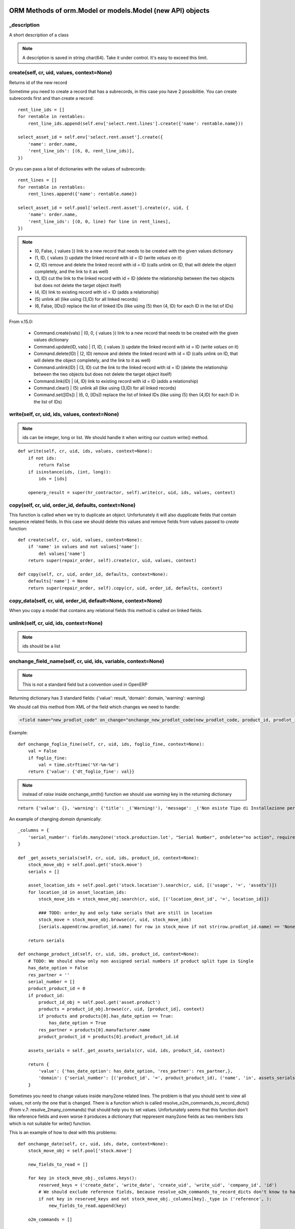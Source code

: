 ORM Methods of orm.Model or models.Model (new API) objects
************************************************

_description
============

A short description of a class

.. note:: A description is saved in string char(64). Take it under control. It's easy to exceed this limit.


create(self, cr, uid, values, context=None)
===========================================

Returns id of the new record

Sometime you need to create a record that has a subrecords, in this case you have 2 possibilitie. You can create subrecords first and than create a record::

    rent_line_ids = []
    for rentable in rentables:
        rent_line_ids.append(self.env['select.rent.lines'].create({'name': rentable.name}))
    
    select_asset_id = self.env['select.rent.asset'].create({
        'name': order.name,
        'rent_line_ids': [(6, 0, rent_line_ids)],
    })


Or you can pass a list of dictionaries with the values of subrecords::

    rent_lines = []
    for rentable in rentables:
        rent_lines.append({'name': rentable.name})
    
    select_asset_id = self.pool['select.rent.asset'].create(cr, uid, {
        'name': order.name,
        'rent_line_ids': [(0, 0, line) for line in rent_lines],
    })


.. note::
 * (0, False, { values })    link to a new record that needs to be created with the given values dictionary
 * (1, ID, { values })    update the linked record with id = ID (write *values* on it)
 * (2, ID)                remove and delete the linked record with id = ID (calls unlink on ID, that will delete  the object completely, and the link to it as well)
 * (3, ID)                cut the link to the linked record with id = ID (delete the relationship between the two objects but does not delete the target object itself)
 * (4, ID)                link to existing record with id = ID (adds a relationship)
 * \(5\)                    unlink all (like using (3,ID) for all linked records)
 * (6, False, [IDs])          replace the list of linked IDs (like using (5) then (4, ID) for each ID in the list of IDs)


From v.15.0:

 * Command.create(vals) | (0, 0, { values }) link to a new record that needs to be created with the given values dictionary
 * Command.update(ID, vals) | (1, ID, { values }) update the linked record with id = ID (write *values* on it)
 * Command.delete(ID) | (2, ID) remove and delete the linked record with id = ID (calls unlink on ID, that will delete the object completely, and the link to it as well)
 * Command.unlink(ID) | (3, ID) cut the link to the linked record with id = ID (delete the relationship between the two objects but does not delete the target object itself)
 * Command.link(ID) | (4, ID) link to existing record with id = ID (adds a relationship)
 * Command.clear() | (5) unlink all (like using (3,ID) for all linked records)
 * Command.set([IDs]) | (6, 0, [IDs]) replace the list of linked IDs (like using (5) then (4,ID) for each ID in the list of IDs)

write(self, cr, uid, ids, values, context=None)
===============================================

.. note:: ids can be integer, long or list. We should handle it when writing our custom write() method.

::

    def write(self, cr, uid, ids, values, context=None):
        if not ids:
            return False
        if isinstance(ids, (int, long)):
            ids = [ids]
        
        openerp_result = super(hr_contractor, self).write(cr, uid, ids, values, context)


copy(self, cr, uid, order_id, defaults, context=None)
=====================================================

This function is called when we try to duplicate an object. Unfortunately it will also dupplicate fields that contain sequence related fields. In this case we should delete this values and remove fields from values passed to *create* function::

    def create(self, cr, uid, values, context=None):
        if 'name' in values and not values['name']:
            del values['name']
        return super(repair_order, self).create(cr, uid, values, context)
    
    def copy(self, cr, uid, order_id, defaults, context=None):
        defaults['name'] = None
        return super(repair_order, self).copy(cr, uid, order_id, defaults, context)


copy_data(self, cr, uid, order_id, default=None, context=None)
==============================================================

When you copy a model that contains any relational fields this method is called on linked fields.


unlink(self, cr, uid, ids, context=None)
========================================

.. note:: ids should be a list

onchange_field_name(self, cr, uid, ids, variable, context=None)
=================================================================

.. note:: This is not a standard field but a convention used in OpenERP

Returning dictionary has 3 standard fields: {'value': result, 'domain': domain, 'warning': warning}

We should call this method from XML of the field which changes we need to handle:

.. code-block:: guess

    <field name="new_prodlot_code" on_change="onchange_new_prodlot_code(new_prodlot_code, product_id, prodlot_id)" />


Example::
    
    def onchange_foglio_fine(self, cr, uid, ids, foglio_fine, context=None):
        val = False
        if foglio_fine:
            val = time.strftime('%Y-%m-%d')
        return {'value': {'dt_foglio_fine': val}}

.. note:: instead of *raise* inside onchange_smth() function we should use *warning* key in the returning dictionary 

::

     return {'value': {}, 'warning': {'title': _('Warning!'), 'message': _('Non esiste Tipo di Installazione per il prodotto "{product}"'.format(product=order_line.product_id.name))}}


An example of changing *domain* dynamically::

    _columns = {
        'serial_number': fields.many2one('stock.production.lot', "Serial Number", ondelete="no action", required=False),
    }
    
    def _get_assets_serials(self, cr, uid, ids, product_id, context=None):
        stock_move_obj = self.pool.get('stock.move')
        serials = []
        
        asset_location_ids = self.pool.get('stock.location').search(cr, uid, [('usage', '=', 'assets')])
        for location_id in asset_location_ids:
            stock_move_ids = stock_move_obj.search(cr, uid, [('location_dest_id', '=', location_id)])
            
            ### TODO: order_by and only take serials that are still in location          
            stock_move = stock_move_obj.browse(cr, uid, stock_move_ids)
            [serials.append(row.prodlot_id.name) for row in stock_move if not str(row.prodlot_id.name) == 'None']
        
        return serials
   
    def onchange_product_id(self, cr, uid, ids, product_id, context=None):
        # TODO: We should show only non assigned serial numbers if product split type is Single
        has_date_option = False
        res_partner = ''
        serial_number = []
        product_product_id = 0
        if product_id:
            product_id_obj = self.pool.get('asset.product')
            products = product_id_obj.browse(cr, uid, [product_id], context)
            if products and products[0].has_date_option == True:
                has_date_option = True
            res_partner = products[0].manufacturer.name
            product_product_id = products[0].product_product_id.id
        
        assets_serials = self._get_assets_serials(cr, uid, ids, product_id, context)

        return {
            'value': {'has_date_option': has_date_option, 'res_partner': res_partner,},
            'domain': {'serial_number': [('product_id', '=', product_product_id), ('name', 'in', assets_serials)]},
        }

Sometimes you need to change values inside many2one related lines. The problem is that you should sent to view all values, not only the one that is changed. There is a function which is called resolve_o2m_commands_to_record_dicts() (From v.7: resolve_2many_commands) that should help you to set values. Unfortunately seems that this function don't like reference fields and even worse it produces a dictionary that reppresent many2one fields as two members lists which is not suitable for write() function.

This is an example of how to deal with this problems::

    def onchange_date(self, cr, uid, ids, date, context=None):
        stock_move_obj = self.pool['stock.move']
        
        new_fields_to_read = []
        
        for key in stock_move_obj._columns.keys():
            reserved_keys = ('create_date', 'write_date', 'create_uid', 'write_uid', 'company_id', 'id')
            # We should exclude reference fields, because resolve_o2m_commands_to_record_dicts don't know to handle them
            if not key in reserved_keys and not stock_move_obj._columns[key]._type in ('reference', ):
                new_fields_to_read.append(key)
        
        o2m_commands = []
        
        stock_picking = self.browse(cr, uid, ids[0], context)
        for stock_move in stock_picking.move_lines:
            o2m_commands.append([1, stock_move.id, {'date': date}])
        
        values = self.resolve_o2m_commands_to_record_dicts(cr, uid, 'move_lines', o2m_commands, new_fields_to_read, context=context)
        
        for line in values:
            for key in line.keys():
                # Here we are looking for many2one fields, but we should exclude functions which returns integers instead of lists,
                # at the same time we should include related fields which are functions, but return lists
                if not key in reserved_keys and stock_move_obj._columns[key]._type == 'many2one' and (not hasattr(stock_move_obj._columns[key], '_fnct') or hasattr(stock_move_obj._columns[key], 'relation')):
                    # we should write related field id instead of a list:
                    line[key] = line[key] and line[key][0] or False
        
        return {'value': {'move_lines': values}}
        
.. note:: However there is another problem with changing values inside many2one lines: all changes inside many2one lines that were made from view will be lost, because resolve_o2m_commands_to_record_dicts() takes values from database.

Return a Warning message
------------------------
to return a warning with the **new api**::

    @api.one
    @api.onchange('partner_id')
    def onchange_partner_id(self):
        return {'warning': {'title': 'Warning', 'message': 'Message'}}

.. note::  A module should be updated to make this work even if it's only Python code.


search(self, cr, uid, args, offset=0, limit=0, order=None, context=None, count=False)
=====================================================================================

This function is called when search button is pressed.

If like or ilike is used in args - this is string
complete_name - field name on which we want to apply our improvement
name - this means that we make a search on a function field complete_name and to have a result we need to use a real field

.. note:: OpenERP automatically add % at the and in the beginning of the string, so if we are looking for a 'product' it became '%product%'. In SQL this means that we are looking for a 'product' in any position inside a string, so 'Big product' or 'production' will match. If we want exact matching we should use '=like' instead of 'like' and '=ilike' instead of 'ilike' (for case insensitive search).

If we want to give possibility to search for more than one word, we can achieve it this way::

    def search(self, cr, uid, args, offset=0, limit=0, order=None, context=None, count=False):
        """
            ilike - this way we know, that it is a string
            partner_id - field name on which we want to apply our improvement
        """
        new_args = []
        
        for arg in args:
            if arg and len(arg)==3 and arg[0] in ('partner_id', ) and arg[1]=='ilike':
                arg = ('partner_id', 'ilike', arg[2].replace(' ', '%'))
                new_args.append(arg)
            else:
                new_args.append(arg)
               
        return super(project_protocol, self).search(cr, uid, new_args, offset=offset, limit=limit, order=order, context=context, count=count)
 

To make a search on many2one field  we should write a function like this::

    _columns = {
        'letter_id': fields.many2one('res.letter', 'Protocol', required=False),
    }    
    
    def search(self, cr, uid, args, offset=0, limit=0, order=None, context=None, count=False):
        new_args = []
        for arg in args:
            if len(arg) == 3 and arg[0] == 'letter_id':
                letter_ids = self.pool.get('res.letter').search(cr, uid, [('number', 'ilike', arg[2])])
                new_args.append(('letter_id', 'in', letter_ids))
            else:
                new_args.append(arg)
                
        return super(sale_order, self).search(cr, uid, new_args, offset=offset, limit=limit, order=order, context=context, count=count)

A valid **order** specification is a comma-separated list of valid field names (optionally followed by **asc/desc** for the direction)

For example::

    first_invoice_id = self.search(cr, uid, [('date_invoice', '!=', False)], order='date_invoice asc', limit=1)

Complex domain example::

    domain = [
        '&', '|', '&',
        ('date_start', '<=', date_start), ('date_end', '>=', date_start),
        '&',
        ('date_end', '>=', date_start), ('date_end', '<=', date_end),
        ('asset_id', '=', asset_id)
    ]

This expression will be transformed in this query::

    ((((asset_rent_period."date_start" <= %s)  AND  (asset_rent_period."date_end" >= %s))  OR  ((asset_rent_period."date_end" >= %s)  AND  (asset_rent_period."date_end" <= %s)))  AND  (asset_rent_period."asset_id" = %s))

.. highlight:: xml

Example of extending search field of a product by substituting default domain (New API)
---------------------------------------------------------------------------------------
In this example we add a fake column "part_number"::

    <record id="product_template_part_number_search_view" model="ir.ui.view">
        <field name="name">product.template.part.number.search</field>
        <field name="model">product.template</field>
        <field name="inherit_id" ref="product.product_template_search_view"/>
        <field name="arch" type="xml">
            <data>
                <field name="name" position="attributes">
                    <attribute name="filter_domain">['|', '|', ('default_code', 'ilike', self), ('name', 'ilike', self), ('part_number', 'ilike', self)]</attribute>
                </field>
            </data>
        </field>
    </record>

.. highlight:: python

In the **search** function we intercept an argument that contains our fake expression and substitute it with the good one::

    @api.model
    def search(self, args, offset=0, limit=0, order=None, count=False):
        for i, arg in enumerate(args):
            print arg
            if len(arg) > 2 and (arg[1] == 'like' or arg[1] == 'ilike') and arg[0] == 'part_number':
                part_numbers = self.env['spare.part.number'].search([('name', 'ilike', arg[2])])
                if part_numbers:
                    args[i] = ['part_number_id', 'in', [part_number.id for part_number in part_numbers]]

        return super(ProductTemplate, self).search(args, offset=offset, limit=limit, order=order, count=count)


name_search(self, cr, user, name, args=None, operator='ilike', context=None, limit=100)
=======================================================================================

This function is called during digitalization in search field on class which has many2one relationship with this table::

    def name_search(self, cr, uid, name, args=None, operator='ilike', context=None, limit=100):
        if args and len(args[0])==3 and args[0][1]=='ilike':
            ## Ex: args = [('name', 'ilike', 'Q24M%nero')]
            args = [(args[0][0], 'ilike', args[0][2].replace(' ', '%'))]
        elif operator == 'ilike' and name:
            name = name.replace(' ', '%')
        return super(project_place, self).name_search(cr, uid, name, args, operator, context, limit)


Function returns a list which is created when we pass line_ids to name_get() function. In this example we add a search on field 'number' to the search on field 'name'::

    def name_search(self, cr, uid, name, args=None, operator='ilike', context=None, limit=100):
        res = super(res_letter, self).name_search(cr, uid, name, args, operator, context, limit)
        letter_ids = self.search(cr, uid, [('number', 'ilike', name)])
        return res + self.name_get(cr, uid, letter_ids)


.. note:: List res + self.name_get(cr, uid, letter_ids) can contain duplicate values. To solve this problem we should write it this way: list(set(res + self.name_get(cr, uid, letter_ids)))


Sometimes we need a result of the search inside related table::

    def name_search(self, cr, uid, name, args=None, operator='ilike', context=None, limit=100):
        if operator == 'ilike' and name:
            name = name.replace(' ', '%')
            #product_name = self.pool.get('asset.product').name_search(cr, user, name, args, operator, context, limit)
            query = """SELECT asset.id, asset.track_no, product.name_template
                        FROM (asset_asset AS asset 
                            LEFT JOIN asset_product AS a_product
                            ON asset.product_id = a_product.id)
                        LEFT JOIN product_product AS product
                            ON a_product.product_product_id = product.id
                        WHERE product.name_template ILIKE '%{0}%'""".format(name)
            cr.execute(query)
            assets = cr.fetchall()
            res = [(asset[0], '[' + asset[1] + '] ' + asset[2]) for asset in assets]
            return res
            
        elif args and len(args[0])==3 and args[0][1]=='ilike':
            ## Will never happen (?)
            ## Ex: args = [('name', 'ilike', 'Q24M%nero')]
            args = [(args[0][0], 'ilike', args[0][2].replace(' ', '%'))]
            
        return super(asset_asset, self).name_search(cr, uid, name, args, operator, context, limit)


.. note:: Seems to be an old example, may be we can do it better

::

    def name_search(self, cr, uid, name, args=None, operator='ilike', context=None, limit=100):
        ## This is the right way, but requires rewriting of the search function: 
        #sim_ids = self.search(cr, uid, ['|', '|', ('sim_internal_number', 'ilike', name), ('prefix_number', 'ilike', name), ('number', 'ilike', name)])
        sim_ids = self.search(cr, uid, [('sim_internal_number', 'ilike', name + '%')])
        sims = self.browse(cr, uid, sim_ids)
        res = [(sim.id, '[' + sim.sim_internal_number + '] ' + sim.prefix_number + ' ' + sim.number) for sim in sims]
        return res 


Sorted results
----------------
::

    def name_search(self, cr, uid, name, args=None, operator='ilike', context=None, limit=100):
        task_selection = super(project_task, self).name_search(cr, uid, name, args, operator, context=context, limit=limit)
        # Sort by name
        return sorted(task_selection, key=lambda x: x[1])


name_get(self, cr, uid, ids, context=None)
==========================================

The name that will be shown inside tree::

    def name_get(self, cr, uid, ids, context=None):
        if not len(ids):
            return []
        res = []
        if not context:
            context = self.pool['res.users'].context_get(cr, uid)
        length = context.get('name_lenght', False) or 80
        for record in self.browse(cr, uid, ids, context=context):
            name = record.complete_name or record.name or ''
            res.append((record.id, name))
        return res


address_get(self, cr, uid, ids, adr_pref=None)
==============================================

.. note:: valid only for table res_partner


adr_pref - address type. Default is ['default']


perm_read(cr, user, ids, context=None, details=True)
====================================================

If you need to get access to system fields of a record, this function should be used.

For example to read write_date::

    perms = self.perm_read(cr, uid, ids)
    write_date = perms[0].get('write_date', False)

.. note:: ids should be a list


default_get(self, cr, uid, fields, context=None)
================================================

Function returns a dictionary with default values::

    @api.model
    def default_get(self, fields):
        order_ids = self.env['broker.purchase.order'].browse(self._context['active_id']).order_ids.ids
        values = super(WizardDistributionList, self).default_get(fields)

        self._cr.execute("""SELECT truck_info_id FROM sale_order_line
            WHERE order_id in ({orders})
            GROUP BY truck_info_id
        """.format(orders=', '.join([str(order_id) for order_id in order_ids])))

        values['truck_info_ids'] = [truck_info[0] for truck_info in self._cr.fetchall()]
        return values


get_object_reference(self, cr, uid, module, xml_id)
===================================================

This function is used to get an id (res_id in 'ir.model.data') of a view ('ir.ui.view')::
    
    form_res = self.pool.get('ir.model.data').get_object_reference(cr, uid, 'sale_rent', 'select_rent_asset')
    form_id = form_res and form_res[1] or False


browse(self, cr, uid, object_id, context)
=========================================

**by Fabien Pinckaers**

Using read() is a bad practice. read() is used for web-services calls
but in your own method calls you should always use browse(). Not only,
it allows s a better quality of the code, but it's also better for the
performance.

    - **read()** calls name_get for many2one fields producing extra SQL queries you probably don't need.
    - **browse()** is optimized for prefetching and auto-load of fields.

It's true that browse() may load a few fields you do not need (not all).
It prefetches stored fields, because those fields do not costs anything
to load in terms of performance.

It's very complex to optimize for performance with read() when the code
is complex (involves loops, other method calls). Whereas, with browse(),
the framework do the optimization job for you.

Usually, code implemented with read are often with complexities of O(n)
or O(n²) as soon as there is loops in your methods. But codes written
with browse() are automatically O(1) if browse is called at the
beginning of your computations. (not inside loops)

Want a small example? Try this code on res.partner::

    for company in self.browse(cr, uid, ids, context=context):
        for people in company.child_ids:
            print company.name, people.country_id.code

The above will do 6 SQL queries, whatever the length of ids and number
of people/countries. (if IDS>200, he will split into subqueries)

The same code with read(), you will probably end up with 3*len(ids) + 3
queries.


Long story short: browse() scale, read() not. (even in v7 or preceding
versions)


Standard methods
================

::

    'read',
    'write',
    'create',
    'default_get',
    'perm_read',
    'unlink',
    'fields_get',
    'fields_view_get',
    'search',
    'name_get',
    'distinct_field_get',
    'name_search',
    'copy',
    'import_data',
    'search_count',
    'exists'


Domain filters
==============

OpenERP uses Polish Notation for Domain filters.
First you should understand what is polish notation. You can find detailed information in wikipedia about polish notation. http://en.wikipedia.org/wiki/Polish_notation

Example:
( A OR B ) AND ( C OR D OR E )
should be converted to the polish notation as

  AND OR A B OR OR C D E

And should be solved by the algorithm with following order [] represents operation

  AND [OR A B] OR OR C D E         Result of [OR A B] is F

  AND F OR [OR C D] E              Result of [OR C D] is G

  AND F [OR G E]                   Result of [OR G E] is H

  [AND F H]

it starts from LEFT to Right.

"If another operator is found before two operands are found, then the old operator is placed aside until this new operator is resolved. This process iterates until an operator is resolved, which must happen eventually, as there must be one more operand than there are operators in a complete statement." From wikipedia article.


Creating table indexes
======================

Indexes are very important for performance. OpenERP has no standard methods for index creation. _auto_init() method can be used for this purpose::


    _index_name = 'res_sim_traffic_sim_call_date_index'
    
    def _auto_init(self, cr, context={}):
        super(res_sim_traffic, self)._auto_init(cr, context)
        cr.execute('SELECT 1 FROM pg_indexes WHERE indexname=%s',
                   (self._index_name,))
        
        if not cr.fetchone():
            cr.execute('CREATE INDEX {name} ON res_sim_traffic (sim_id, call_date)'.format(name=self._index_name))


In this example::

    res_sim_traffic - is a class name and the name of a table
    sim_id and call_date - columns on which we add index



New Odoo 8.0 API
****************

OpenChatter
===========

::

    # Automatic logging system if mail installed
    _track = {
        'field': {
            'module.subtype_xml': lambda self, cr, uid, obj, context=None: obj[state] == done,
            'module.subtype_xml2': lambda self, cr, uid, obj, context=None: obj[state] != done,
        },
        'field2': {
            ...
        },
    }

.. highlight:: xml

**_track** on the object is used to track events related to a document (an invoice has been paid, an opportunity is won, a task is blocked, ...). Users can follow events, represented by a mail.message.subtype, on any object.

It's different from the **track_visibility** attribute that you can define on a field which is used to track changes on this field. (e.g. Stage : Proposition -> Negociation)

Both **_track** and **track_visibility** produces messages on the document. Your object need to inherit from *mail.thread*.

If an object is inherited from 'mail.thread' then _track is used to send notifications. Therefore 'module.subtype_xml' is the related "Message Subtype". These subtypes have to be declared in XML. Here is an example::

    <record id="subtype_xml" model="mail.message.subtype">
        <field name="name">Relevant Fields</field>
        <field name="res_model">project.issue</field>
        <field name="default" eval="True"/>
        <field name="description">The issue has been closed.</field>
    </record>
    
Then whenever the field "field" is updated, all subtypes ("subtype_xml", "subtype_xml2") of this field are processed.

This means that the related method (in this example: lambda ...) is called and if the result is True, then for all users which follow this object and have checked the subtype a notification is created.

In the user preferences every user can choose whether he/she wants to be updated by email in case of new notifications.

You can also set a mail.message.subtype that depends on an other to act through a relation field. Here is an exemple from crm for Sales Teams crm.case.section using the section_id m2o in crm.lead::

    <record id="mt_lead_won" model="mail.message.subtype">
        <field name="name">Opportunity Won</field>
        <field name="res_model">crm.lead</field>
        <field name="default" eval="False"/>
        <field name="description">Opportunity won</field>
    </record>

    <record id="mt_salesteam_lead_won" model="mail.message.subtype">
        <field name="name">Opportunity Won</field>
        <field name="res_model">crm.case.section</field>
        <field name="parent_id" eval="ref('mt_lead_won')"/>
        <field name="relation_field">section_id</field>
    </record>
    
This allows a user to follow all "Opportunities Won" that are in a specific sales team. The user follow the event "Opportunity Won" on a sales team and he will become automatically follower of all leads/oppotunities of this sales team and _track event.

.. highlight:: python

Example of tracking 'state' field (You can see _track in sale.py)::

    _inherit = ['mail.thread']
    _track = {
        'state': {
            'sale.mt_order_confirmed': lambda self, cr, uid, obj, ctx=None: obj['state'] in ['manual', 'progress'],
            'sale.mt_order_sent': lambda self, cr, uid, obj, ctx=None: obj['state'] in ['sent']
        },
    }

Here, *mt_order_confirmed* & *mt_order_sent* is an ID of record of object mail.message.subtype in sale_data.xml

I also can deside to track a field inside it's definition. For this purpose exists parameter **track_visibility**::

    state = fields.Selection([
        ('draft', _('Draft Quotation')),
        ('assigned', _('Assigned')),
        ('wait_confirm', _("Wait confirmation")),
        ('wait_executed', _("Wait execution")),
        ('wait_payed', _('Wait payment')),
        ('cancel', _('Cancelled')),
        ('done', _('Done')),
    ], 'Status', readonly=True, copy=False, help="Gives the status of the quotation or sales order.",
    track_visibility='onchange', select=True, default='draft')

Running example
---------------

A small my_task model will be used as example to explain how to use the OpenChatter feature. Being simple, it has only the following fields:

    - a name
    - a task responsible
    - a related project

::

    class my_task(osv.osv):
        _name = "my.task"
        _description = "My Task"
        _columns = {
            'name': fields.char('Name', required=True, size=64),
            'user_id':fields.many2one('res.users', string='Responsible',
              ondelete='cascade', required=True, select=1),
            'project_id':fields.many2one('project.project', string='Related project',
              ondelete='cascade', required=True, select=1),
        }

Two-lines feature integration
-----------------------------

Make your object inherit from *mail.thread*::

    class my_task(osv.osv):
        _name = "my.task"
        _description = "My Task"
        # inherit from mail.thread allows the use of OpenChatter
        _inherit = ['mail.thread']

.. highlight:: xml

Use the thread viewer widget inside your form view by using the **mail_thread** widget on the **message_ids** field inherited from *mail.thread*::

    <record model="ir.ui.view" id="my_task_form_view">
        <field name="name">My Task</field>
        <field name="model">my.task</field>
        <field name="priority">1</field>
        <field name="arch" type="xml">
            <form>
                [...]
                <div class="oe_chatter">
                    <field name="message_follower_ids" widget="mail_followers" groups="base.group_user"/>
                    <field name="message_ids" widget="mail_thread"/>
                </div>
            </form>
        </field>
    </record>


Send notifications
------------------

.. highlight:: python

When sending a notification is required in your workflow or business logic, use *mail.thread.message_post()*. It will automatically take care of subscriptions and notifications.

Here is a small example of sending a notification when the do_something method is called::

    def do_something(self, cr, uid, ids, context=None):
        self.do_something_send_note(cr, uid, ids, context=context)
        return res
    
    def do_something_send_note(self, cr, uid, ids, context=None):
        self.message_post(
            cr, uid, ids, _('My subject'),
            _("has received a <b>notification</b> and is happy for it."),
            context=context)


Notifications guidelines
------------------------

    - avoid unnecessary content, swamping users with irrelevant messages will lead to them ignoring all messages
    - use short sentences
    - do not include the document name, this is done by the thread widget
    - use a simple and clean style
        - html tags are supported: use <b> or <em> mainly
        - put key word(s) in bold
        - avoid fancy styles that will break the OpenERP look and feel
        - create a separate method for sending your notification, use clear method names allowing quickly spotting notification code e.g. name notification methods by using the original method name postfixed by _send_note (do_something -> do_something_send_note)


Subscription management
-----------------------

The default subscription behavior is the following:

    - Subscriptions are set up by creating a mail.followers` entry
    - If a user creates or updates a document, they automatically follow it. The corresponding *mail.followers entry* is created
    - If a user explicitly cliks on the document's *Follow* button, they follow the document. The corresponding *mail.followers* entry is created
    - If a user explicitly clicks on the document's *Unfollow* button, they stop following the document. The corresponding *mail.followers* entry is deleted

You should not directly manipulate *mail.followers* entry, if you need to override the default subscription behavior you should override the relevant *mail.thread* methods.


Decorators
==========

https://github.com/nbessi/odoo_new_api_guideline/blob/master/source/decorator.rst

context
=======

To change the context::

    records = self.with_context(new_key='abc').browse(ids)  # current context extended with {'new_key': 'abc'} in records

    records = self.with_context({'new_key': 'abc'}).browse(ids)  # current context replaced by {'new_key': 'abc'} in records


_track proprerty of mail.thread model
=====================================

(From https://www.odoo.com/es_ES/forum/how-to/developers-13/what-is-the-track-proprerty-of-mail-thread-model-used-for-1704)

In the mail.thread model _trackpropety is defined. It as the following doc::

    # Automatic logging system if mail installed
    _track = {
       'field': {
           'module.subtype_xml': lambda self, cr, uid, obj, context=None: obj[state] == done,
           'module.subtype_xml2': lambda self, cr, uid, obj, context=None: obj[state] != done,
       },
       'field2': {
           ...
       },
     }


But his puprose and usage is not really clear.
_track on the object is used to track events related to a document (an invoice has been paid, an opportunity is won, a task is blocked, ...). Users can follow events, represented by a mail.message.subtype, on any object.

It's different from the track_visibility attribute that you can define on a field which is used to track changes on this field. (e.g. Stage : Proposition -> Negociation)

Both _track and track_visibility produces messages on the document. Your object need to inherit from mail.thread.

.. highlight:: xml

If an object is inherited from 'mail.thread' then _track is used to send notifications. Therefore 'module.subtype_xml' is the related "Message Subtype". These subtypes have to be declared in XML. Here is an example::

    <record id="subtype_xml" model="mail.message.subtype">
        <field name="name">Relevant Fields</field>
        <field name="res_model">project.issue</field>
        <field name="default" eval="True"/>
        <field name="description">The issue has been closed.</field>
    </record>

Then whenever the field "field" is updated, all subtypes ("subtype_xml", "subtype_xml2") of this field are processed.

This means that the related method (in this example: lambda ...) is called and if the result is True, then for all users which follow this object and have checked the subtype a notification is created.

In the user preferences every user can choose whether he/she wants to be updated by email in case of new notifications.

You can also set a mail.message.subtype that depends on an other to act through a relation field. Here is an exemple from crm for Sales Teams crm.case.section using the section_id m2o in crm.lead::

    <record id="mt_lead_won" model="mail.message.subtype">
        <field name="name">Opportunity Won</field>
        <field name="res_model">crm.lead</field>
        <field name="default" eval="False"/>
        <field name="description">Opportunity won</field>
    </record>

    <record id="mt_salesteam_lead_won" model="mail.message.subtype">
        <field name="name">Opportunity Won</field>
        <field name="res_model">crm.case.section</field>
        <field name="parent_id" eval="ref('mt_lead_won')"/>
        <field name="relation_field">section_id</field>
    </record>

This allows a user to follow all "Opportunities Won" that are in a specific sales team. The user follow the event "Opportunity Won" on a sales team and he will become automatically follower of all leads/oppotunities of this sales team and _track event.


Other useful model related stuff
********************************

Superuser
=========
.. highlight:: python

Sometimes you need to execute query as Superuser::

    from openerp import SUPERUSER_ID
    chart_templates = chart_obj.browse(cr, SUPERUSER_ID, chart_obj_ids, context)

New API::

    self.sudo(user.id)
    self.sudo() # This will use the SUPERUSER_ID by default
    # or
    self.env[’res.partner’].sudo().create(vals)


cr.execute
==========

- res = cr.dictfetchall()
- res2 = cr.dictfetchone()
- res3 = cr.fetchall()
- res4 = cr.fetchone()

cr.dictfetchall()
    will give you all the matching records in the form of **list of dictionary** containing key, value.

cr.dictfetchone()
    works same way as cr.dictfetchall() except it returns only single record.

cr.fetchall()
    will give you all the matching records in the form of list of tupple.

cr.fetchone()
    works same way as cr.fetchall() except it returns only single record.


In your given query, if you use:
    - cr.dictfetchall() will give you [{'reg_no': 123},{'reg_no': 543},].
    - cr.dictfetchone() will give you {'reg_no': 123}.
    - cr.fetchall() will give you '[(123),(543)]'.
    - cr.fetchone() will give you '(123)'.
